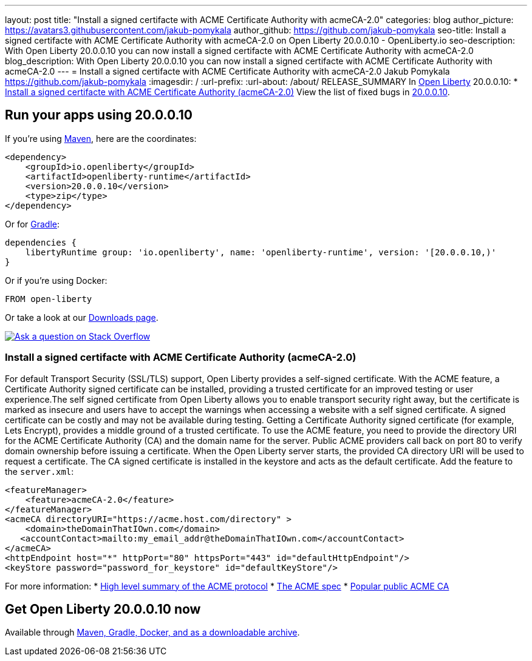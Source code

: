 ---
layout: post
title: "Install a signed certifacte with ACME Certificate Authority with acmeCA-2.0"
categories: blog
author_picture: https://avatars3.githubusercontent.com/jakub-pomykala
author_github: https://github.com/jakub-pomykala
seo-title: Install a signed certifacte with ACME Certificate Authority with acmeCA-2.0 on Open Liberty 20.0.0.10 - OpenLiberty.io
seo-description: With Open Liberty 20.0.0.10 you can now install a signed certifacte with ACME Certificate Authority with acmeCA-2.0
blog_description: With Open Liberty 20.0.0.10 you can now install a signed certifacte with ACME Certificate Authority with acmeCA-2.0
---
= Install a signed certifacte with ACME Certificate Authority with acmeCA-2.0
Jakub Pomykala <https://github.com/jakub-pomykala>
:imagesdir: /
:url-prefix:
:url-about: /about/
// tag::intro[]
RELEASE_SUMMARY
In link:{url-about}[Open Liberty] 20.0.0.10:
* <<acme, Install a signed certifacte with ACME Certificate Authority (acmeCA-2.0)>>
View the list of fixed bugs in link:https://github.com/OpenLiberty/open-liberty/issues?q=label%3Arelease%3A20009+label%3A%22release+bug%22+[20.0.0.10].
// end::intro[]
// tag::run[]
[#run]

== Run your apps using 20.0.0.10
If you're using link:{url-prefix}/guides/maven-intro.html[Maven], here are the coordinates:
[source,xml]
----
<dependency>
    <groupId>io.openliberty</groupId>
    <artifactId>openliberty-runtime</artifactId>
    <version>20.0.0.10</version>
    <type>zip</type>
</dependency>
----
Or for link:{url-prefix}/guides/gradle-intro.html[Gradle]:
[source,gradle]
----
dependencies {
    libertyRuntime group: 'io.openliberty', name: 'openliberty-runtime', version: '[20.0.0.10,)'
}
----
Or if you're using Docker:
[source]
----
FROM open-liberty
----
//end::run[]
Or take a look at our link:{url-prefix}/downloads/[Downloads page].
[link=https://stackoverflow.com/tags/open-liberty]
image::img/blog/blog_btn_stack.svg[Ask a question on Stack Overflow, align="center"]
//tag::features[]
[#acme]
=== Install a signed certifacte with ACME Certificate Authority (acmeCA-2.0)

For default Transport Security (SSL/TLS) support, Open Liberty provides a self-signed certificate. With the ACME feature, a Certificate Authority signed certificate can be installed, providing a trusted certificate for an improved testing or user experience.The self signed certificate from Open Liberty allows you to enable transport security right away, but the certificate is marked as insecure and users have to accept the warnings when accessing a website with a self signed certificate. A signed certificate can be costly and may not be available during testing. Getting a Certificate Authority signed certificate (for example, Lets Encrypt), provides a middle ground of a trusted certificate.
To use the ACME feature, you need to provide the directory URI for the ACME Certificate Authority (CA) and the domain name for the server. Public ACME providers call back on port 80 to verify domain ownership before issuing a certificate. When the Open Liberty server starts, the provided CA directory URI will be used to request a certificate. The CA signed certificate is installed in the keystore and acts as the default certificate.
Add the feature to the `server.xml`:
[source, xml]
----
<featureManager> 
    <feature>acmeCA-2.0</feature>
</featureManager>
<acmeCA directoryURI="https://acme.host.com/directory" >
    <domain>theDomainThatIOwn.com</domain>
   <accountContact>mailto:my_email_addr@theDomainThatIOwn.com</accountContact>
</acmeCA>
<httpEndpoint host="*" httpPort="80" httpsPort="443" id="defaultHttpEndpoint"/>
<keyStore password="password_for_keystore" id="defaultKeyStore"/>
----
For more information:
* https://en.wikipedia.org/wiki/[High level summary of the ACME protocol]
* https://tools.ietf.org/html/rfc8555[The ACME spec]
* https://letsencrypt.org/[Popular public ACME CA]


//end::features[]
== Get Open Liberty 20.0.0.10 now
Available through <<run,Maven, Gradle, Docker, and as a downloadable archive>>.